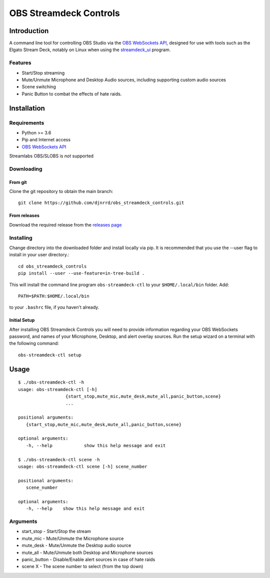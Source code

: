 #######################
OBS Streamdeck Controls
#######################

Introduction
============

A command line tool for controlling OBS Studio via the `OBS WebSockets API
<https://github.com/Palakis/obs-websocket>`_, designed for use with tools
such as the Elgato Stream Deck, notably on Linux when using the
`streamdeck_ui <https://timothycrosley.github.io/streamdeck-ui/>`_ program.

Features
********

* Start/Stop streaming
* Mute/Unmute Microphone and Desktop Audio sources, including supporting custom audio sources
* Scene switching
* Panic Button to combat the effects of hate raids.

Installation
============

Requirements
************

* Python >= 3.6
* Pip and Internet access
* `OBS WebSockets API <https://github.com/Palakis/obs-websocket>`_

Streamlabs OBS/SLOBS is *not* supported

Downloading
***********

From git
--------

Clone the git repository to obtain the main branch::

    git clone https://github.com/djnrrd/obs_streamdeck_controls.git

From releases
-------------

Download the required release from the `releases page <https://github
.com/djnrrd/obs_streamdeck_controls/releases>`_

Installing
**********

Change directory into the downloaded folder and install locally via pip. It
is recommended that you use the --user flag to install in your user directory.::

   cd obs_streamdeck_controls
   pip install --user --use-feature=in-tree-build .

This will install the command line program ``obs-streamdeck-ctl`` to your
``$HOME/.local/bin`` folder. Add::

   PATH=$PATH:$HOME/.local/bin

to your ``.bashrc`` file, if you haven't already.

Initial Setup
-------------

After installing OBS Streamdeck Controls you will need to provide information
regarding your OBS WebSockets password, and names of your Microphone, Desktop,
and alert overlay sources.  Run the setup wizard on a terminal with the
following command::

   obs-streamdeck-ctl setup

Usage
=====

::

    $ ./obs-streamdeck-ctl -h
    usage: obs-streamdeck-ctl [-h]
                      {start_stop,mute_mic,mute_desk,mute_all,panic_button,scene}
                      ...

    positional arguments:
       {start_stop,mute_mic,mute_desk,mute_all,panic_button,scene}

    optional arguments:
       -h, --help            show this help message and exit

    $ ./obs-streamdeck-ctl scene -h
    usage: obs-streamdeck-ctl scene [-h] scene_number

    positional arguments:
       scene_number

    optional arguments:
       -h, --help    show this help message and exit

Arguments
*********

* start_stop - Start/Stop the stream
* mute_mic - Mute/Unmute the Microphone source
* mute_desk - Mute/Unmute the Desktop audio source
* mute_all - Mute/Unmute both Desktop and Microphone sources
* panic_button - Disable/Enable alert sources in case of hate raids
* scene X - The scene number to select (from the top down)